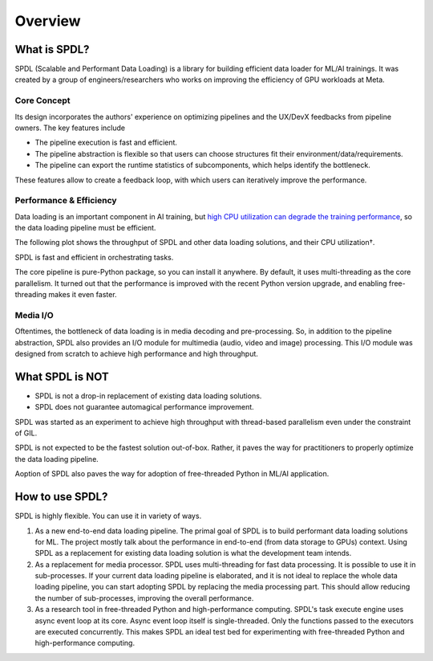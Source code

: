 Overview
========

What is SPDL?
-------------

SPDL (Scalable and Performant Data Loading) is a library for building
efficient data loader for ML/AI trainings.
It was created by a group of engineers/researchers who works on
improving the efficiency of GPU workloads at Meta.

Core Concept
~~~~~~~~~~~~

Its design incorporates the authors' experience on optimizing pipelines
and the UX/DevX feedbacks from pipeline owners.
The key features include

- The pipeline execution is fast and efficient.
- The pipeline abstraction is flexible so that users can choose structures
  fit their environment/data/requirements.
- The pipeline can export the runtime statistics of subcomponents, which
  helps identify the bottleneck.

These features allow to create a feedback loop, with which users can
iteratively improve the performance.

.. image:: ./_static/data/spdl_overview_feedback_loop.png
   :width: 480px

Performance & Efficiency
~~~~~~~~~~~~~~~~~~~~~~~~

Data loading is an important component in AI training, but
`high CPU utilization can degrade the training performance <./performance_analysis/noisy_neighbour.html>`_, 
so the data loading pipeline must be efficient.

The following plot shows the throughput of SPDL and other data loading
solutions, and their CPU utilization†.

SPDL is fast and efficient in orchestrating tasks.

.. image:: ./_static/data/spdl_overview_performance.png

The core pipeline is pure-Python package, so you can install it anywhere.
By default, it uses multi-threading as the core parallelism.
It turned out that the performance is improved with the recent Python
version upgrade, and enabling free-threading makes it even faster.

.. image:: ./_static/data/spdl_overview_speed_vs_version.png
   :width: 360px

.. raw:: html

   <ul style="list-style-type: '† ';">
   <li><a href="https://arxiv.org/abs/2504.20067">https://arxiv.org/abs/2504.20067</a></li>
   </ul>

Media I/O
~~~~~~~~~

Oftentimes, the bottleneck of data loading is in media decoding and pre-processing.
So, in addition to the pipeline abstraction, SPDL also provides an I/O module for
multimedia (audio, video and image) processing.
This I/O module was designed from scratch to achieve high performance and high throughput.

What SPDL is NOT
----------------

* SPDL is not a drop-in replacement of existing data loading solutions.
* SPDL does not guarantee automagical performance improvement.

SPDL was started as an experiment to achieve high throughput with
thread-based parallelism even under the constraint of GIL.

SPDL is not expected to be the fastest solution out-of-box.
Rather, it paves the way for practitioners to properly optimize the data
loading pipeline.

Aoption of SPDL also paves the way for adoption of free-threaded
Python in ML/AI application.

How to use SPDL?
----------------

SPDL is highly flexible. You can use it in variety of ways.

1. As a new end-to-end data loading pipeline.
   The primal goal of SPDL is to build performant data loading solutions for ML.
   The project mostly talk about the performance in end-to-end (from data storage
   to GPUs) context.
   Using SPDL as a replacement for existing data loading solution is what the
   development team intends.
2. As a replacement for media processor.
   SPDL uses multi-threading for fast data processing. It is possible to use it in
   sub-processes. If your current data loading pipeline is elaborated, and it is not
   ideal to replace the whole data loading pipeline, you can start adopting SPDL
   by replacing the media processing part. This should allow reducing the number of
   sub-processes, improving the overall performance.
3. As a research tool in free-threaded Python and high-performance computing.
   SPDL's task execute engine uses async event loop at its core. Async event loop
   itself is single-threaded. Only the functions passed to the executors are
   executed concurrently. This makes SPDL an ideal test bed for experimenting with
   free-threaded Python and high-performance computing.
